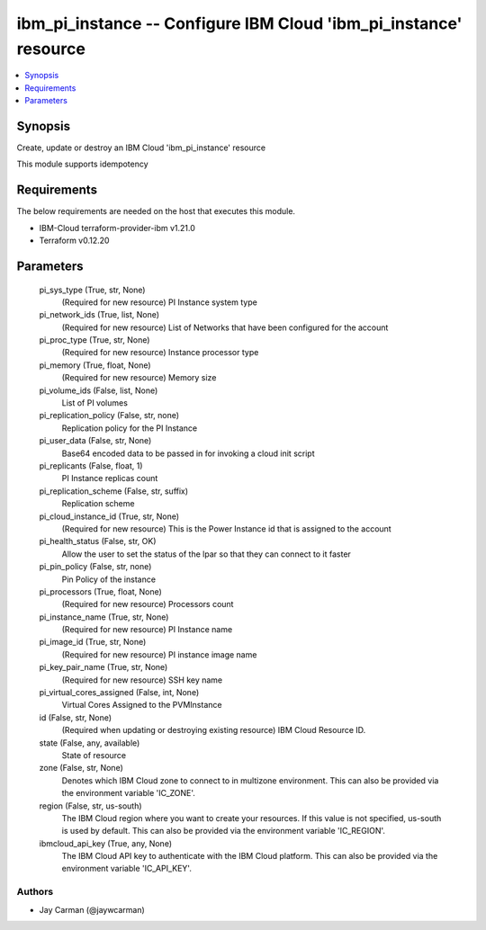 
ibm_pi_instance -- Configure IBM Cloud 'ibm_pi_instance' resource
=================================================================

.. contents::
   :local:
   :depth: 1


Synopsis
--------

Create, update or destroy an IBM Cloud 'ibm_pi_instance' resource

This module supports idempotency



Requirements
------------
The below requirements are needed on the host that executes this module.

- IBM-Cloud terraform-provider-ibm v1.21.0
- Terraform v0.12.20



Parameters
----------

  pi_sys_type (True, str, None)
    (Required for new resource) PI Instance system type


  pi_network_ids (True, list, None)
    (Required for new resource) List of Networks that have been configured for the account


  pi_proc_type (True, str, None)
    (Required for new resource) Instance processor type


  pi_memory (True, float, None)
    (Required for new resource) Memory size


  pi_volume_ids (False, list, None)
    List of PI volumes


  pi_replication_policy (False, str, none)
    Replication policy for the PI Instance


  pi_user_data (False, str, None)
    Base64 encoded data to be passed in for invoking a cloud init script


  pi_replicants (False, float, 1)
    PI Instance replicas count


  pi_replication_scheme (False, str, suffix)
    Replication scheme


  pi_cloud_instance_id (True, str, None)
    (Required for new resource) This is the Power Instance id that is assigned to the account


  pi_health_status (False, str, OK)
    Allow the user to set the status of the lpar so that they can connect to it faster


  pi_pin_policy (False, str, none)
    Pin Policy of the instance


  pi_processors (True, float, None)
    (Required for new resource) Processors count


  pi_instance_name (True, str, None)
    (Required for new resource) PI Instance name


  pi_image_id (True, str, None)
    (Required for new resource) PI instance image name


  pi_key_pair_name (True, str, None)
    (Required for new resource) SSH key name


  pi_virtual_cores_assigned (False, int, None)
    Virtual Cores Assigned to the PVMInstance


  id (False, str, None)
    (Required when updating or destroying existing resource) IBM Cloud Resource ID.


  state (False, any, available)
    State of resource


  zone (False, str, None)
    Denotes which IBM Cloud zone to connect to in multizone environment. This can also be provided via the environment variable 'IC_ZONE'.


  region (False, str, us-south)
    The IBM Cloud region where you want to create your resources. If this value is not specified, us-south is used by default. This can also be provided via the environment variable 'IC_REGION'.


  ibmcloud_api_key (True, any, None)
    The IBM Cloud API key to authenticate with the IBM Cloud platform. This can also be provided via the environment variable 'IC_API_KEY'.













Authors
~~~~~~~

- Jay Carman (@jaywcarman)

